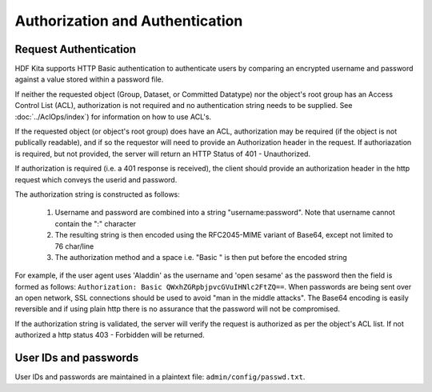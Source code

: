 *********************************
Authorization and Authentication
*********************************

Request Authentication
-----------------------
HDF Kita supports HTTP Basic authentication to authenticate users by comparing an encrypted 
username and password against a value stored within a password file.

If neither the requested object (Group, Dataset, or Committed Datatype) nor the object's root group
has an Access Control List (ACL), authorization is not required and no authentication string
needs to be supplied. See :doc:`../AclOps/index`) for information on how to use ACL's.

If the requested object (or object's root group) does have an ACL, authorization may be required 
(if the object is not publically readable),
and if so the requestor will need to provide an Authorization header in the request.  If 
authoriazation is required, but not provided, the server will return an HTTP Status of 401 - 
Unauthorized.

If authorization is required (i.e. a 401 response is received), the client should provide an authorization header in the
http request which conveys the userid and password.

The authorization string is constructed as follows:

 1. Username and password are combined into a string "username:password". Note that username cannot contain the ":" character
 2. The resulting string is then encoded using the RFC2045-MIME variant of Base64, except not limited to 76 char/line
 3. The authorization method and a space i.e. "Basic " is then put before the encoded string

For example, if the user agent uses 'Aladdin' as the username and 'open sesame' as the password then the field is 
formed as follows:
``Authorization: Basic QWxhZGRpbjpvcGVuIHNlc2FtZQ==``.  When passwords are being sent over an open
network, SSL connections should be used to avoid "man in the middle attacks".  The Base64 encoding is
easily reversible and if using plain http there is no assurance that the password will not be compromised.

If the authorization string is validated, the server will verify the request is authorized as
per the object's ACL list.  If not authorized a http status 403 - Forbidden will be returned.


User IDs and passwords
----------------------

User IDs and passwords are maintained in a plaintext file: 
``admin/config/passwd.txt``.



